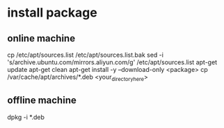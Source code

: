 * install package
** online machine
   cp /etc/apt/sources.list /etc/apt/sources.list.bak
   sed -i 's/archive.ubuntu.com/mirrors.aliyun.com/g' /etc/apt/sources.list
   apt-get update
   apt-get clean
   apt-get install -y --download-only <package>
   cp /var/cache/apt/archives/*.deb <your_directory_here>
   # copy rpm to offline machine
** offline machine
   dpkg -i *.deb
